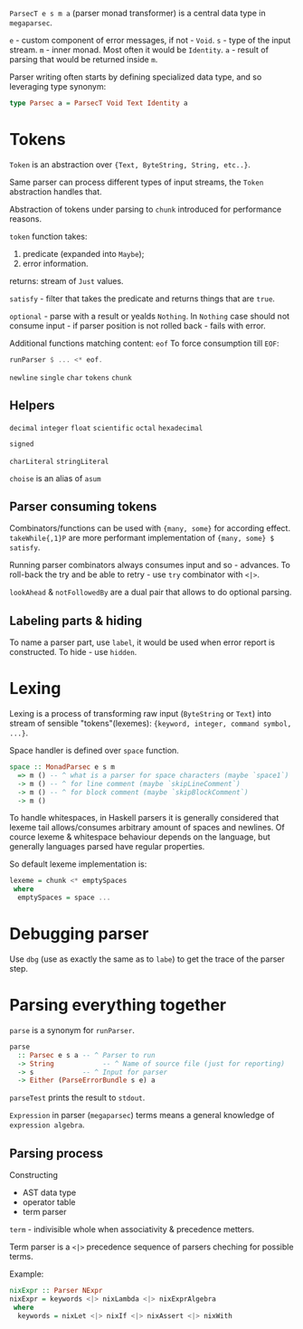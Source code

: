 ~ParsecT e s m a~ (parser monad transformer) is a central data type in ~megaparsec~.

~e~ - custom component of error messages, if not - ~Void~.
~s~ - type of the input stream.
~m~ - inner monad. Most often it would be ~Identity~.
~a~ - result of parsing that would be returned inside ~m~.

Parser writing often starts by defining specialized data type, and so leveraging type synonym:
#+begin_src haskell
type Parsec a = ParsecT Void Text Identity a
#+end_src

* Tokens

~Token~ is an abstraction over ~{Text, ByteString, String, etc..}~.

Same parser can process different types of input streams, the ~Token~ abstraction handles that.

Abstraction of tokens under parsing to =chunk= introduced for performance reasons.

~token~ function takes:
  1. predicate (expanded into ~Maybe~);
  2. error information.
  returns: stream of ~Just~ values.

~satisfy~ - filter that takes the predicate and returns things that are ~true~.

~optional~ - parse with a result or yealds ~Nothing~. In ~Nothing~ case should not consume input - if parser position is not rolled back - fails with error.

Additional functions matching content:
  ~eof~
    To force consumption till ~EOF~:
    #+begin_src haskell
    runParser $ ... <* eof.
    #+end_src
  ~newline~
  ~single~
  ~char~
  ~tokens~
  ~chunk~

** Helpers
  ~decimal~
  ~integer~
  ~float~
  ~scientific~
  ~octal~
  ~hexadecimal~

  ~signed~

  ~charLiteral~
  ~stringLiteral~

  ~choise~ is an alias of ~asum~
  
** Parser consuming tokens

Combinators/functions can be used with ~{many, some}~ for according effect. ~takeWhile{,1}P~ are more performant implementation of ~{many, some} $ satisfy~.

Running parser combinators always consumes input and so - advances. To roll-back the try and be able to retry - use ~try~ combinator with ~<|>~.

~lookAhead~ & ~notFollowedBy~ are a dual pair that allows to do optional parsing.


** Labeling parts & hiding

To name a parser part, use ~label~, it would be used when error report is constructed.
To hide - use ~hidden~.

* Lexing

Lexing is a process of transforming raw input (~ByteString~ or ~Text~) into stream of sensible "tokens"(lexemes): ~{keyword, integer, command symbol, ...}~.

Space handler is defined over ~space~ function.

#+begin_src haskell
space :: MonadParsec e s m
  => m () -- ^ what is a parser for space characters (maybe `space1`)
  -> m () -- ^ for line comment (maybe `skipLineComment`)
  -> m () -- ^ for block comment (maybe `skipBlockComment`)
  -> m ()
#+end_src

To handle whitespaces, in Haskell parsers it is generally considered that lexeme tail allows/consumes arbitrary amount of spaces and newlines. Of cource lexeme & whitespace behaviour depends on the language, but generally languages parsed have regular properties.

So default lexeme implementation is:
#+begin_src haskell
lexeme = chunk <* emptySpaces
 where
  emptySpaces = space ...
#+end_src

* Debugging parser

Use ~dbg~ (use as exactly the same as to ~labe~) to get the trace of the parser step.

* Parsing everything together

~parse~ is a synonym for ~runParser~.
#+begin_src haskell
parse
  :: Parsec e s a -- ^ Parser to run
  -> String            -- ^ Name of source file (just for reporting)
  -> s            -- ^ Input for parser
  -> Either (ParseErrorBundle s e) a
#+end_src
~parseTest~ prints the result to ~stdout~.

=Expression= in parser (~megaparsec~) terms means a general knowledge of =expression algebra=.

** Parsing process

Constructing
  * AST data type
  * operator table
  * term parser

=term= - indivisible whole when associativity & precedence metters.

Term parser is a ~<|>~ precedence sequence of parsers cheching for possible terms.

Example:
#+begin_src haskell
nixExpr :: Parser NExpr
nixExpr = keywords <|> nixLambda <|> nixExprAlgebra
 where
  keywords = nixLet <|> nixIf <|> nixAssert <|> nixWith

#+end_src
